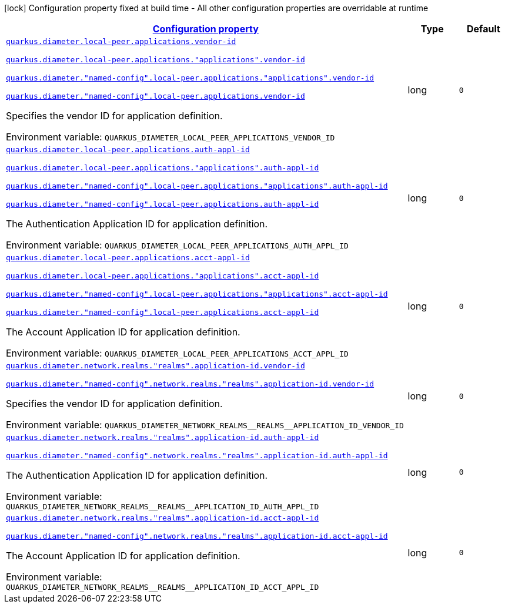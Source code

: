 
:summaryTableId: config-group-io-quarkiverse-diameter-runtime-config-application-id
[.configuration-legend]
icon:lock[title=Fixed at build time] Configuration property fixed at build time - All other configuration properties are overridable at runtime
[.configuration-reference, cols="80,.^10,.^10"]
|===

h|[[config-group-io-quarkiverse-diameter-runtime-config-application-id_configuration]]link:#config-group-io-quarkiverse-diameter-runtime-config-application-id_configuration[Configuration property]

h|Type
h|Default

a| [[config-group-io-quarkiverse-diameter-runtime-config-application-id_quarkus-diameter-local-peer-applications-vendor-id]]`link:#config-group-io-quarkiverse-diameter-runtime-config-application-id_quarkus-diameter-local-peer-applications-vendor-id[quarkus.diameter.local-peer.applications.vendor-id]`

`link:#config-group-io-quarkiverse-diameter-runtime-config-application-id_quarkus-diameter-local-peer-applications-vendor-id[quarkus.diameter.local-peer.applications."applications".vendor-id]`

`link:#config-group-io-quarkiverse-diameter-runtime-config-application-id_quarkus-diameter-local-peer-applications-vendor-id[quarkus.diameter."named-config".local-peer.applications."applications".vendor-id]`

`link:#config-group-io-quarkiverse-diameter-runtime-config-application-id_quarkus-diameter-local-peer-applications-vendor-id[quarkus.diameter."named-config".local-peer.applications.vendor-id]`


[.description]
--
Specifies the vendor ID for application definition.

ifdef::add-copy-button-to-env-var[]
Environment variable: env_var_with_copy_button:+++QUARKUS_DIAMETER_LOCAL_PEER_APPLICATIONS_VENDOR_ID+++[]
endif::add-copy-button-to-env-var[]
ifndef::add-copy-button-to-env-var[]
Environment variable: `+++QUARKUS_DIAMETER_LOCAL_PEER_APPLICATIONS_VENDOR_ID+++`
endif::add-copy-button-to-env-var[]
--|long 
|`0`


a| [[config-group-io-quarkiverse-diameter-runtime-config-application-id_quarkus-diameter-local-peer-applications-auth-appl-id]]`link:#config-group-io-quarkiverse-diameter-runtime-config-application-id_quarkus-diameter-local-peer-applications-auth-appl-id[quarkus.diameter.local-peer.applications.auth-appl-id]`

`link:#config-group-io-quarkiverse-diameter-runtime-config-application-id_quarkus-diameter-local-peer-applications-auth-appl-id[quarkus.diameter.local-peer.applications."applications".auth-appl-id]`

`link:#config-group-io-quarkiverse-diameter-runtime-config-application-id_quarkus-diameter-local-peer-applications-auth-appl-id[quarkus.diameter."named-config".local-peer.applications."applications".auth-appl-id]`

`link:#config-group-io-quarkiverse-diameter-runtime-config-application-id_quarkus-diameter-local-peer-applications-auth-appl-id[quarkus.diameter."named-config".local-peer.applications.auth-appl-id]`


[.description]
--
The Authentication Application ID for application definition.

ifdef::add-copy-button-to-env-var[]
Environment variable: env_var_with_copy_button:+++QUARKUS_DIAMETER_LOCAL_PEER_APPLICATIONS_AUTH_APPL_ID+++[]
endif::add-copy-button-to-env-var[]
ifndef::add-copy-button-to-env-var[]
Environment variable: `+++QUARKUS_DIAMETER_LOCAL_PEER_APPLICATIONS_AUTH_APPL_ID+++`
endif::add-copy-button-to-env-var[]
--|long 
|`0`


a| [[config-group-io-quarkiverse-diameter-runtime-config-application-id_quarkus-diameter-local-peer-applications-acct-appl-id]]`link:#config-group-io-quarkiverse-diameter-runtime-config-application-id_quarkus-diameter-local-peer-applications-acct-appl-id[quarkus.diameter.local-peer.applications.acct-appl-id]`

`link:#config-group-io-quarkiverse-diameter-runtime-config-application-id_quarkus-diameter-local-peer-applications-acct-appl-id[quarkus.diameter.local-peer.applications."applications".acct-appl-id]`

`link:#config-group-io-quarkiverse-diameter-runtime-config-application-id_quarkus-diameter-local-peer-applications-acct-appl-id[quarkus.diameter."named-config".local-peer.applications."applications".acct-appl-id]`

`link:#config-group-io-quarkiverse-diameter-runtime-config-application-id_quarkus-diameter-local-peer-applications-acct-appl-id[quarkus.diameter."named-config".local-peer.applications.acct-appl-id]`


[.description]
--
The Account Application ID for application definition.

ifdef::add-copy-button-to-env-var[]
Environment variable: env_var_with_copy_button:+++QUARKUS_DIAMETER_LOCAL_PEER_APPLICATIONS_ACCT_APPL_ID+++[]
endif::add-copy-button-to-env-var[]
ifndef::add-copy-button-to-env-var[]
Environment variable: `+++QUARKUS_DIAMETER_LOCAL_PEER_APPLICATIONS_ACCT_APPL_ID+++`
endif::add-copy-button-to-env-var[]
--|long 
|`0`


a| [[config-group-io-quarkiverse-diameter-runtime-config-application-id_quarkus-diameter-network-realms-realms-application-id-vendor-id]]`link:#config-group-io-quarkiverse-diameter-runtime-config-application-id_quarkus-diameter-network-realms-realms-application-id-vendor-id[quarkus.diameter.network.realms."realms".application-id.vendor-id]`

`link:#config-group-io-quarkiverse-diameter-runtime-config-application-id_quarkus-diameter-network-realms-realms-application-id-vendor-id[quarkus.diameter."named-config".network.realms."realms".application-id.vendor-id]`


[.description]
--
Specifies the vendor ID for application definition.

ifdef::add-copy-button-to-env-var[]
Environment variable: env_var_with_copy_button:+++QUARKUS_DIAMETER_NETWORK_REALMS__REALMS__APPLICATION_ID_VENDOR_ID+++[]
endif::add-copy-button-to-env-var[]
ifndef::add-copy-button-to-env-var[]
Environment variable: `+++QUARKUS_DIAMETER_NETWORK_REALMS__REALMS__APPLICATION_ID_VENDOR_ID+++`
endif::add-copy-button-to-env-var[]
--|long 
|`0`


a| [[config-group-io-quarkiverse-diameter-runtime-config-application-id_quarkus-diameter-network-realms-realms-application-id-auth-appl-id]]`link:#config-group-io-quarkiverse-diameter-runtime-config-application-id_quarkus-diameter-network-realms-realms-application-id-auth-appl-id[quarkus.diameter.network.realms."realms".application-id.auth-appl-id]`

`link:#config-group-io-quarkiverse-diameter-runtime-config-application-id_quarkus-diameter-network-realms-realms-application-id-auth-appl-id[quarkus.diameter."named-config".network.realms."realms".application-id.auth-appl-id]`


[.description]
--
The Authentication Application ID for application definition.

ifdef::add-copy-button-to-env-var[]
Environment variable: env_var_with_copy_button:+++QUARKUS_DIAMETER_NETWORK_REALMS__REALMS__APPLICATION_ID_AUTH_APPL_ID+++[]
endif::add-copy-button-to-env-var[]
ifndef::add-copy-button-to-env-var[]
Environment variable: `+++QUARKUS_DIAMETER_NETWORK_REALMS__REALMS__APPLICATION_ID_AUTH_APPL_ID+++`
endif::add-copy-button-to-env-var[]
--|long 
|`0`


a| [[config-group-io-quarkiverse-diameter-runtime-config-application-id_quarkus-diameter-network-realms-realms-application-id-acct-appl-id]]`link:#config-group-io-quarkiverse-diameter-runtime-config-application-id_quarkus-diameter-network-realms-realms-application-id-acct-appl-id[quarkus.diameter.network.realms."realms".application-id.acct-appl-id]`

`link:#config-group-io-quarkiverse-diameter-runtime-config-application-id_quarkus-diameter-network-realms-realms-application-id-acct-appl-id[quarkus.diameter."named-config".network.realms."realms".application-id.acct-appl-id]`


[.description]
--
The Account Application ID for application definition.

ifdef::add-copy-button-to-env-var[]
Environment variable: env_var_with_copy_button:+++QUARKUS_DIAMETER_NETWORK_REALMS__REALMS__APPLICATION_ID_ACCT_APPL_ID+++[]
endif::add-copy-button-to-env-var[]
ifndef::add-copy-button-to-env-var[]
Environment variable: `+++QUARKUS_DIAMETER_NETWORK_REALMS__REALMS__APPLICATION_ID_ACCT_APPL_ID+++`
endif::add-copy-button-to-env-var[]
--|long 
|`0`

|===